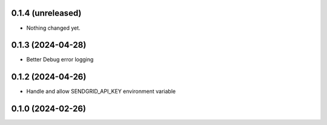 0.1.4 (unreleased)
------------------

- Nothing changed yet.


0.1.3 (2024-04-28)
------------------

- Better Debug  error logging


0.1.2 (2024-04-26)
------------------

- Handle and allow SENDGRID_API_KEY environment variable


0.1.0 (2024-02-26)
------------------
